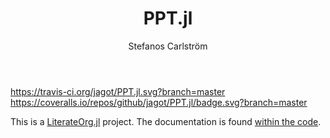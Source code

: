 #+TITLE: PPT.jl
#+AUTHOR: Stefanos Carlström
#+EMAIL: stefanos.carlstrom@gmail.com

[[https://travis-ci.org/jagot/PPT.jl][https://travis-ci.org/jagot/PPT.jl.svg?branch=master]]
[[https://coveralls.io/github/jagot/PPT.jl?branch=master][https://coveralls.io/repos/github/jagot/PPT.jl/badge.svg?branch=master]]
[[http://codecov.io/gh/jagot/PPT.jl][http://codecov.io/gh/jagot/PPT.jl/branch/master/graph/badge.svg]]


This is a [[https://github.com/jagot/LiterateOrg.jl][LiterateOrg.jl]] project. The documentation is found [[file:src/PPT.org][within the code]].

